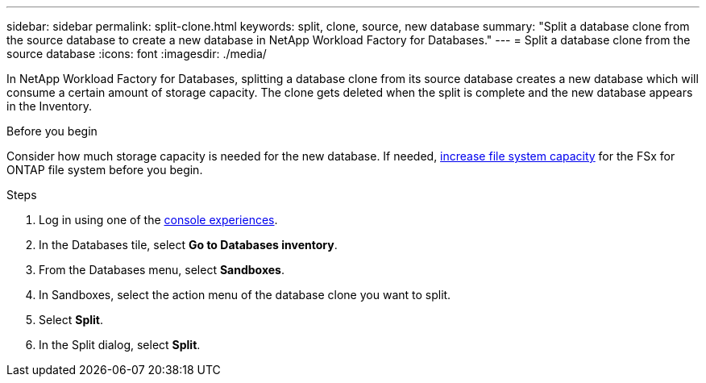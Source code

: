 ---
sidebar: sidebar
permalink: split-clone.html
keywords: split, clone, source, new database 
summary: "Split a database clone from the source database to create a new database in NetApp Workload Factory for Databases." 
---
= Split a database clone from the source database
:icons: font
:imagesdir: ./media/

[.lead]
In NetApp Workload Factory for Databases, splitting a database clone from its source database creates a new database which will consume a certain amount of storage capacity. The clone gets deleted when the split is complete and the new database appears in the Inventory. 

.Before you begin
Consider how much storage capacity is needed for the new database. If needed, link:https://docs.netapp.com/us-en/workload-fsx-ontap/increase-file-system-capacity.html[increase file system capacity^] for the FSx for ONTAP file system before you begin.  

.Steps
. Log in using one of the link:https://docs.netapp.com/us-en/workload-setup-admin/console-experiences.html[console experiences^].
. In the Databases tile, select *Go to Databases inventory*. 
. From the Databases menu, select *Sandboxes*.
. In Sandboxes, select the action menu of the database clone you want to split.
. Select *Split*. 
. In the Split dialog, select *Split*. 


